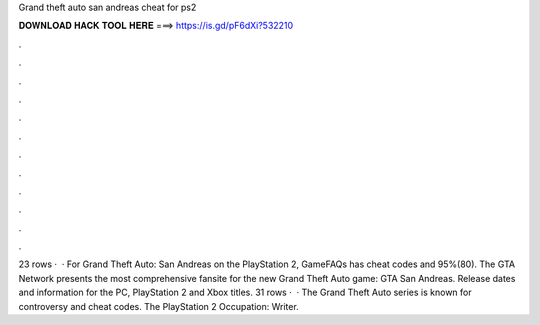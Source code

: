 Grand theft auto san andreas cheat for ps2

𝐃𝐎𝐖𝐍𝐋𝐎𝐀𝐃 𝐇𝐀𝐂𝐊 𝐓𝐎𝐎𝐋 𝐇𝐄𝐑𝐄 ===> https://is.gd/pF6dXi?532210

.

.

.

.

.

.

.

.

.

.

.

.

23 rows ·  · For Grand Theft Auto: San Andreas on the PlayStation 2, GameFAQs has cheat codes and 95%(80). The GTA Network presents the most comprehensive fansite for the new Grand Theft Auto game: GTA San Andreas. Release dates and information for the PC, PlayStation 2 and Xbox titles. 31 rows ·  · The Grand Theft Auto series is known for controversy and cheat codes. The PlayStation 2 Occupation: Writer.